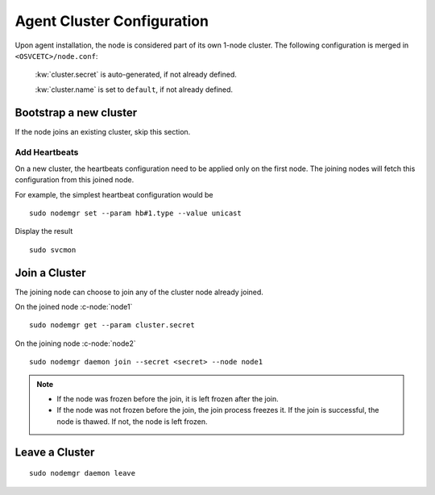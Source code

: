 .. _agent.configure.cluster:

Agent Cluster Configuration
***************************

Upon agent installation, the node is considered part of its own 1-node cluster.
The following configuration is merged in ``<OSVCETC>/node.conf``:

	:kw:`cluster.secret` is auto-generated, if not already defined.

	:kw:`cluster.name` is set to ``default``, if not already defined.

Bootstrap a new cluster
=======================

If the node joins an existing cluster, skip this section.

Add Heartbeats
--------------

On a new cluster, the heartbeats configuration need to be applied only on the first node. The joining nodes will fetch this configuration from this joined node.

For example, the simplest heartbeat configuration would be

::

        sudo nodemgr set --param hb#1.type --value unicast

Display the result

::

        sudo svcmon

.. seealso:: :ref:`agent.daemon.heartbeats`

Join a Cluster
==============

The joining node can choose to join any of the cluster node already joined.

On the joined node :c-node:`node1`

::

        sudo nodemgr get --param cluster.secret

On the joining node :c-node:`node2`

::

        sudo nodemgr daemon join --secret <secret> --node node1

.. note::

        * If the node was frozen before the join, it is left frozen after the join.
        * If the node was not frozen before the join, the join process freezes it. If the join is successful, the node is thawed. If not, the node is left frozen.

Leave a Cluster
===============

::

        sudo nodemgr daemon leave



.. seealso::

        | :ref:`agent.daemon.listener`
        | :ref:`agent.daemon.monitor`
        | :ref:`agent.daemon.scheduler`
        | :ref:`agent.daemon.heartbeats`
        | :ref:`agent.service.orchestration`

